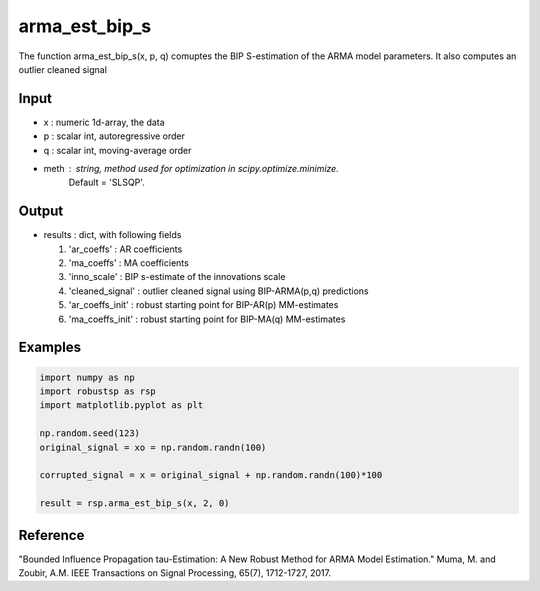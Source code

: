 arma_est_bip_s
==============

The function arma_est_bip_s(x, p, q) comuptes the BIP S-estimation of the
ARMA model parameters. It also computes an outlier cleaned signal

Input
^^^^^^

* x		: numeric 1d-array, the data
* p		: scalar int, autoregressive order
* q		: scalar int, moving-average order
* meth		: string, method used for optimization in scipy.optimize.minimize.
	          Default = 'SLSQP'. 

Output
^^^^
* results 		: dict, with following fields

  1. 'ar_coeffs'	: AR coefficients

  2. 'ma_coeffs'	: MA coefficients

  3. 'inno_scale'	: BIP s-estimate of the innovations scale

  4. 'cleaned_signal'	: outlier cleaned signal using BIP-ARMA(p,q) predictions

  5. 'ar_coeffs_init'	: robust starting point for BIP-AR(p) MM-estimates

  6. 'ma_coeffs_init'	: robust starting point for BIP-MA(q) MM-estimates

Examples
^^^^

.. code-block:: python

   import numpy as np
   import robustsp as rsp
   import matplotlib.pyplot as plt

   np.random.seed(123)
   original_signal = xo = np.random.randn(100)

   corrupted_signal = x = original_signal + np.random.randn(100)*100

   result = rsp.arma_est_bip_s(x, 2, 0)


.. image:: abes.jpeg

Reference
^^^^

"Bounded Influence Propagation tau-Estimation: A New Robust Method for ARMA Model Estimation." 
Muma, M. and Zoubir, A.M.
IEEE Transactions on Signal Processing, 65(7), 1712-1727, 2017.